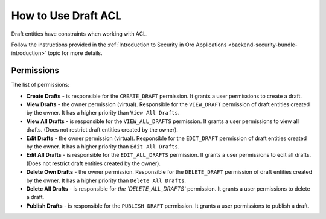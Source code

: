 .. _draft-bundle--use-draft-acl:

How to Use Draft ACL
====================

Draft entities have constraints when working with ACL.

Follow the instructions provided in the :ref:`Introduction to Security in Oro Applications <backend-security-bundle-introduction>` topic for more details.

Permissions
-----------

The list of permissions:

* **Create Drafts** - is responsible for the ``CREATE_DRAFT`` permission. It grants a user permissions to create a draft.
* **View Drafts** - the owner permission (virtual). Responsible for the ``VIEW_DRAFT`` permission of draft entities created by the owner. It has a higher priority than ``View All Drafts``.
* **View All Drafts** - is responsible for the ``VIEW_ALL_DRAFTS`` permission. It grants a user permissions to view all drafts. (Does not restrict draft entities created by the owner).
* **Edit Drafts** - the owner permission (virtual). Responsible for the ``EDIT_DRAFT`` permission of draft entities created by the owner. It has a higher priority than ``Edit All Drafts``.
* **Edit All Drafts** - is responsible for the ``EDIT_ALL_DRAFTS`` permission. It grants a user permissions to edit all drafts. (Does not restrict draft entities created by the owner).
* **Delete Own Drafts** - the owner permission. Responsible for the ``DELETE_DRAFT`` permission of draft entities created by the owner. It has a higher priority than ``Delete All Drafts``.
* **Delete All Drafts** - is responsible for `the `DELETE_ALL_DRAFTS`` permission. It grants a user permissions to delete a draft.
* **Publish Drafts** - is responsible for the ``PUBLISH_DRAFT`` permission. It grants a user permissions to publish a draft.
